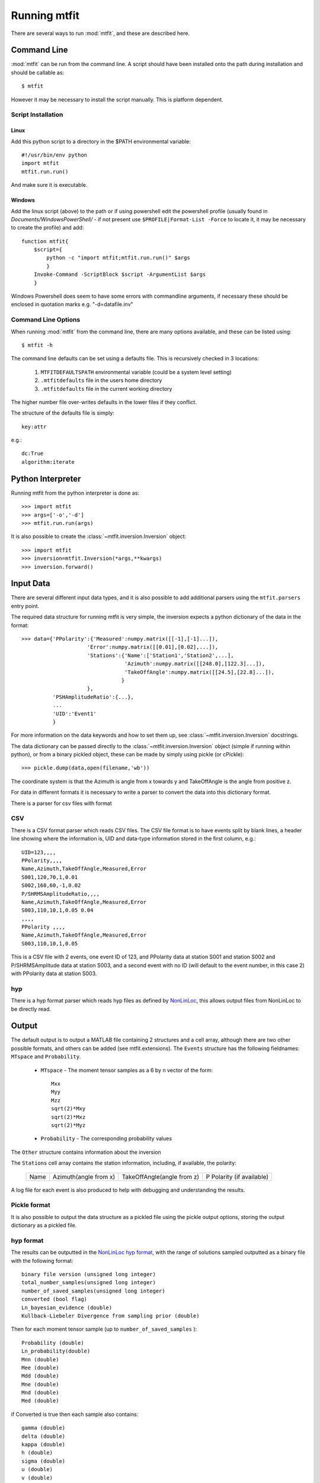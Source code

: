 *******************************
Running mtfit
*******************************

There are several ways to run :mod:`mtfit`, and these are described here.

Command Line
===============================

:mod:`mtfit` can be run from the command line. A script should have been installed onto the path during installation and should be callable as::

    $ mtfit


However it may be necessary to install the script manually. This is platform dependent.

Script Installation
^^^^^^^^^^^^^^^^^^^^^^^^^^^^^^^

Linux
-------------------------------

Add this python script to a directory in the $PATH environmental variable::

    #!/usr/bin/env python
    import mtfit
    mtfit.run.run()

And make sure it is executable.

Windows
--------------------------------

Add the linux script (above) to the path or if using powershell edit the powershell profile (usually found in *Documents/WindowsPowerShell/* - if not present use ``$PROFILE|Format-List -Force`` to locate it, it may be necessary to create the profile) and add::

    function mtfit{
        $script={
            python -c "import mtfit;mtfit.run.run()" $args
            }
        Invoke-Command -ScriptBlock $script -ArgumentList $args
        }

Windows Powershell does seem to have some errors with commandline arguments, if necessary these should be enclosed in quotation marks e.g. "-d=datafile.inv"

Command Line Options
^^^^^^^^^^^^^^^^^^^^^^^^^^^^^^^^

When running :mod:`mtfit` from the command line, there are many options available, and these can be listed using::

    $ mtfit -h


.. only:: latex

    For a description of these options see Chapter :latex:`\ref{cli::doc}`.

.. only:: not latex

    For a description of these options see :doc:`cli`.

The command line defaults can be set using a defaults file. This is recursively checked in 3 locations:

    1. ``MTFITDEFAULTSPATH`` environmental variable (could be a system level setting)
    2. ``.mtfitdefaults`` file in the users home directory
    3. ``.mtfitdefaults`` file in the current working directory

The higher number file over-writes defaults in the lower files if they conflict.

The structure of the defaults file is simply::

    key:attr

e.g.::
    
    dc:True
    algorithm:iterate


Python Interpreter
=================================

Running mtfit from the python interpreter is done as::

    >>> import mtfit
    >>> args=['-o','-d']
    >>> mtfit.run.run(args)

.. only:: latex

    Where args correspond to the command line arguments (see Chapter :latex:`\ref{cli::doc}`.

.. only:: not latex

    Where args correspond to the command line arguments (see :doc:`cli`).

It is also possible to create the :class:`~mtfit.inversion.Inversion` object::

    >>> import mtfit
    >>> inversion=mtfit.Inversion(*args,**kwargs)
    >>> inversion.forward()


.. only:: latex

    The descriptions of the :class:`~mtfit.inversion.Inversion` initialisation arguments can be found in the :class:`~mtfit.inversion.Inversion.__init__` docstrings, and :latex:`\ref{inversion::doc}`.

.. only:: not latex

    The descriptions of the :class:`~mtfit.inversion.Inversion` initialisation arguments can be found in the :class:`~mtfit.inversion.Inversion.__init__` docstrings, and :doc:`inversion`.




.. _input-data-label:

Input Data
==================================

There are several different input data types, and it is also possible to add additional parsers using the ``mtfit.parsers`` entry point.


The required data structure for running mtfit is very simple, the inversion expects a python dictionary of the data in the format::

    >>> data={'PPolarity':{'Measured':numpy.matrix([[-1],[-1]...]),
                         'Error':numpy.matrix([[0.01],[0.02],...]),
                         'Stations':{'Name':['Station1','Station2',...],
                                     'Azimuth':numpy.matrix([[248.0],[122.3]...]),
                                     'TakeOffAngle':numpy.matrix([[24.5],[22.8]...]),
                                    }
                         },
              'PSHAmplitudeRatio':{...},
              ...
              'UID':'Event1'
              }

For more information on the data keywords and how to set them up, see :class:`~mtfit.inversion.Inversion` docstrings.

The data dictionary can be passed directly to the :class:`~mtfit.inversion.Inversion` object (simple if running within python), or from a binary pickled object, these can be made by simply using pickle (or cPickle)::

    >>> pickle.dump(data,open(filename,'wb'))


The coordinate system is that the Azimuth is angle from x towards y and TakeOffAngle is the angle from positive z.

For data in different formats it is necessary to write a parser to convert the data into this dictionary format.

There is a parser for csv files with format

CSV
^^^^^^^^^^^^^^^^^^^^^^^^^^^^^^^^^^^^

There is a CSV format parser which reads CSV files.
The CSV file format is to have events split by blank lines, a header line showing where the information is, UID and data-type information stored in the first column, e.g.::

    UID=123,,,,
    PPolarity,,,,
    Name,Azimuth,TakeOffAngle,Measured,Error
    S001,120,70,1,0.01
    S002,160,60,-1,0.02
    P/SHRMSAmplitudeRatio,,,,
    Name,Azimuth,TakeOffAngle,Measured,Error
    S003,110,10,1,0.05 0.04
    ,,,,
    PPolarity ,,,,
    Name,Azimuth,TakeOffAngle,Measured,Error
    S003,110,10,1,0.05

This is a CSV file with 2 events, one event ID of 123, and PPolarity data at station S001 and station S002 and P/SHRMSAmplitude data at station S003,
and a second event with no ID (will default to the event number, in this case 2) with PPolarity data at station S003.


hyp
^^^^^^^^^^^^^^^^^^^^^^^^^^^^^^^^^^^^

There is a hyp format parser which reads hyp files as defined by `NonLinLoc <http://alomax.free.fr/nlloc/soft6.00/formats.html#_location_hypphs_>`_, this allows output files from NonLinLoc to be directly read.


.. _MATLAB-output-label:

Output
==================================

The default output is to output a MATLAB file containing 2 structures and a cell array, although there are two other possible formats, and others can be added (see mtfit.extensions).
The ``Events`` structure has the following fieldnames: ``MTspace`` and ``Probability``.

    * ``MTspace`` - The moment tensor samples as a 6 by n vector of the form::

        Mxx
        Myy
        Mzz
        sqrt(2)*Mxy
        sqrt(2)*Mxz
        sqrt(2)*Myz

    * ``Probability`` - The corresponding probability values

The ``Other`` structure contains information about the inversion

The ``Stations`` cell array contains the station information, including, if available, the polarity:

    +-----+----------------------+---------------------------+--------------------------+
    |Name |Azimuth(angle from x) |TakeOffAngle(angle from z) |P Polarity (if available) |
    +-----+----------------------+---------------------------+--------------------------+

A log file for each event is also produced to help with debugging and understanding the results.

Pickle format
^^^^^^^^^^^^^^^^^^^^^^^^^^^^^^^^^^^^^^

It is also possible to output the data structure as a pickled file using the pickle output options, storing the output dictionary as a pickled file.

hyp format
^^^^^^^^^^^^^^^^^^^^^^^^^^^^^^^^^^^^^^
The results can be outputted in the `NonLinLoc hyp format <http://alomax.free.fr/nlloc/soft6.00/formats.html#_location_hypphs_>`_,
with the range of solutions sampled outputted as a binary file with the following format::

    binary file version (unsigned long integer)
    total_number_samples(unsigned long integer)
    number_of_saved_samples(unsigned long integer)
    converted (bool flag)
    Ln_bayesian_evidence (double)
    Kullback-Liebeler Divergence from sampling prior (double)

Then for each moment tensor sample (up to ``number_of_saved_samples`` )::

    Probability (double)
    Ln_probability(double)
    Mnn (double)
    Mee (double)
    Mdd (double)
    Mne (double)
    Mnd (double)
    Med (double)

if Converted is true then each sample also contains::

    gamma (double)
    delta (double)
    kappa (double)
    h (double)
    sigma (double)
    u (double)
    v (double)
    strike1 (double)
    dip1 (double)
    rake1 (double)
    strike2 (double)
    dip2 (double)
    rake2 (double)

If there are multiple events saved, then the next event starts immediately after the last with the same format. The output binary file can be re-read into python using :func:`mtfit.inversion.read_binary_output`.





Running in parallel
==================================

The code is written to run in parallel using multiprocessing, it will initialise as many threads as the system reports available.
A single thread mode can be forced using:

    * -l, --singlethread, --single, --single_thread flag on the command line
    * parallel=False keyword in the mtfit.inversion.Inversion object initialisation

It is also possible to run this code on a cluster using qsub [requires pyqsub]. This can be called from the commandline using a flag:

    * -q, --qsub, --pbs

This runs using a set of default parameters, however it is also possible to adjust these parameters using commandline flags (use -h flag for help and usage).

There is a bug when using mpi and very large result sizes, giving a size error (negative integer) in :mod:`mpi4py`. If this occurs, lower the sample size and it will be ok.


.. warning::


    If running this on a server, be aware that not setting the number of workers option ``--numberworkers``, when running in parallel, means that as many processes as processors will be spawned, slowing down the machine for any other users.


